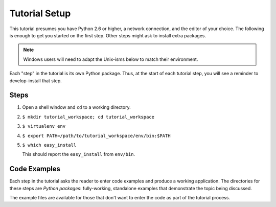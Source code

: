 ==============
Tutorial Setup
==============

This tutorial presumes you have Python 2.6 or higher, a network
connection, and the editor of your choice. The following is enough to
get you started on the first step. Other steps might ask to install
extra packages.

.. note::

   Windows users will need to adapt the Unix-isms below to match
   their environment.

Each "step" in the tutorial is its own Python package. Thus,
at the start of each tutorial step, you will see a reminder to
develop-install that step.

Steps
=====

#. Open a shell window and ``cd`` to a working directory.

#. ``$ mkdir tutorial_workspace; cd tutorial_workspace``

#. ``$ virtualenv env``

#. ``$ export PATH=/path/to/tutorial_workspace/env/bin:$PATH``

#. ``$ which easy_install``

   This should report the ``easy_install`` from ``env/bin``.


Code Examples
=============

Each step in the tutorial asks the reader to enter code examples and
produce a working application. The directories for these steps are
*Python packages*: fully-working, standalone examples that demonstrate
the topic being discussed.

The example files are available for those that don't want to enter the
code as part of the tutorial process.
